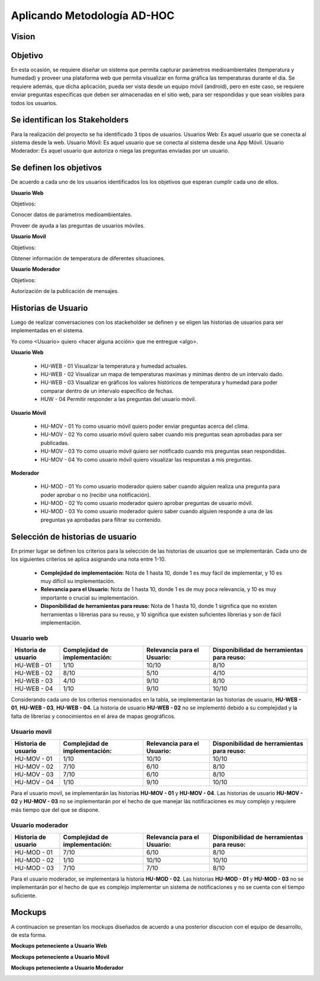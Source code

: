 .. -*- coding: utf-8 -*-

Aplicando Metodología AD-HOC
=============================


Vision
------


Objetivo
--------

En esta ocasión, se requiere diseñar un sistema que permita capturar parámetros
medioambientales (temperatura y humedad) y proveer una plataforma web que permita
visualizar en forma gráfica las temperaturas durante el dia. Se requiere además, que dicha
aplicación, pueda ser vista desde un equipo móvil (android), pero en este caso, se requiere
enviar preguntas específicas que deben ser almacenadas en el sitio web, para ser
respondidas y que sean visibles para todos los usuarios.

.. image:: images/AD_HOC.jpg
    :scale: 50 %
    :align: center
    
Se identifican los Stakeholders
-------------------------------
Para la realización del proyecto se ha identificado 3 tipos de usuarios.
Usuarios Web: Es aquel usuario que se conecta al sistema desde la web.
Usuario Móvil: Es aquel usuario que se conecta al sistema desde una App Móvil.
Usuario Moderador: Es aquel usuario que autoriza o niega las preguntas enviadas por un usuario.

Se definen los objetivos
-------------------------
De acuerdo a cada uno de los usuarios identificados los los objetivos que esperan cumplir cada uno de ellos.

**Usuario Web**

Objetivos:

Conocer datos de parámetros medioambientales.

Proveer de ayuda a las preguntas de usuarios móviles.

**Usuario Movil**

Objetivos:

Obtener información de temperatura de diferentes situaciones.

**Usuario Moderador**

Objetivos:

Autorización de la publicación de mensajes.



Historias de Usuario
--------------------

Luego de realizar conversaciones con los stackeholder se definen y se eligen las historias de usuarios para ser implementadas en el sistema.

Yo como <Usuario> quiero <hacer alguna acción> que me entregue <algo>.

**Usuario Web**

 - HU-WEB - 01 Visualizar la temperatura y humedad actuales.
 - HU-WEB - 02 Visualizar un mapa de temperaturas maximas y minimas dentro de un intervalo dado.
 - HU-WEB - 03 Visualizar en gráficos los valores históricos de temperatura y humedad para poder comparar dentro de un intervalo      
   específico de fechas.
 - HUW - 04 Permitir responder a las preguntas del usuario móvil.

**Usuario Móvil**

 - HU-MOV - 01 Yo como usuario móvil quiero poder enviar preguntas acerca del clima.
 - HU-MOV - 02 Yo como usuario móvil quiero saber cuando mis preguntas sean aprobadas para ser publicadas.
 - HU-MOV - 03 Yo como usuario móvil quiero ser notificado cuando mis preguntas sean respondidas.
 - HU-MOV - 04 Yo como usuario móvil quiero visualizar las respuestas a mis preguntas.

**Moderador**

 - HU-MOD - 01 Yo como usuario moderador quiero saber cuando alguien realiza una pregunta para poder aprobar o no (recibir una 
   notificación).
 - HU-MOD - 02 Yo como usuario moderador quiero aprobar preguntas de usuario móvil.
 - HU-MOD - 03 Yo como usuario moderador quiero saber cuando alguien responde a una de las preguntas ya aprobadas para filtrar 
   su contenido.


Selección de historias de usuario
---------------------------------
En primer lugar se definen los criterios para la selección de las historias de usuarios que se implementarán. Cada uno de los siguientes criterios se aplica asignando una nota entre 1-10.

 - **Complejidad de implementación:** Nota de 1 hasta 10, donde 1 es muy fácil de implementar, y 10 es muy difícil su implementación.
 - **Relevancia para el Usuario:** Nota de 1 hasta 10, donde 1 es de muy poca relevancia, y 10 es muy importante o crucial su implementación.
 - **Disponibilidad de herramientas para reuso:** Nota de 1 hasta 10, donde 1 significa que no existen herramientas o librerias para su reuso, y 10 significa que existen suficientes librerias y son de fácil implementación.


Usuario web
~~~~~~~~~~~
+------------------------+---------------------+---------------------------------+-------------------------------+
| **Historia de usuario**| **Complejidad de**  | **Relevancia para el Usuario:** | **Disponibilidad de**         |
|                        | **implementación:** |                                 | **herramientas para reuso:**  |
+------------------------+---------------------+---------------------------------+-------------------------------+
| HU-WEB - 01            |       1/10          |          10/10                  |          8/10                 |
+------------------------+---------------------+---------------------------------+-------------------------------+
| HU-WEB - 02            |      8/10           |          5/10                   |           4/10                |
+------------------------+---------------------+---------------------------------+-------------------------------+
| HU-WEB - 03            |     4/10            |          9/10                   |            8/10               |
+------------------------+---------------------+---------------------------------+-------------------------------+
| HU-WEB - 04            |       1/10          |          9/10                   |           10/10               |
+------------------------+---------------------+---------------------------------+-------------------------------+

Considerando cada uno de los criterios mensionados en la tabla, se implementarán las historias de usuario, **HU-WEB - 01**,
**HU-WEB - 03**, **HU-WEB - 04**. La historia de usuario **HU-WEB - 02** no se implementó debido a su complejidad y la falta de 
librerías y conocimientos en el área de mapas geográficos.

Usuario movil
~~~~~~~~~~~~~
+------------------------+---------------------+---------------------------------+-------------------------------+
| **Historia de usuario**| **Complejidad de**  | **Relevancia para el Usuario:** | **Disponibilidad de**         |
|                        | **implementación:** |                                 | **herramientas para reuso:**  |
+------------------------+---------------------+---------------------------------+-------------------------------+
| HU-MOV - 01            |       1/10          |           10/10                 |            10/10              |
+------------------------+---------------------+---------------------------------+-------------------------------+
| HU-MOV - 02            |       7/10          |          6/10                   |            8/10               |
+------------------------+---------------------+---------------------------------+-------------------------------+
| HU-MOV - 03            |       7/10          |          6/10                   |           8/10                |
+------------------------+---------------------+---------------------------------+-------------------------------+
| HU-MOV - 04            |      1/10           |          9/10                   |          10/10                |
+------------------------+---------------------+---------------------------------+-------------------------------+

Para el usuario movil, se implementarán las historias **HU-MOV - 01** y **HU-MOV - 04**. Las historias de usuario 
**HU-MOV - 02** y **HU-MOV - 03** no se implementarán por el hecho de que manejar lás notificaciones es muy complejo
y requiere más tiempo que del que se dispone.

Usuario moderador
~~~~~~~~~~~~~~~~~
+------------------------+---------------------+---------------------------------+-------------------------------+
| **Historia de usuario**| **Complejidad de**  | **Relevancia para el Usuario:** | **Disponibilidad de**         |
|                        | **implementación:** |                                 | **herramientas para reuso:**  |
+------------------------+---------------------+---------------------------------+-------------------------------+
| HU-MOD - 01            |       7/10          |          6/10                   |          8/10                 |
+------------------------+---------------------+---------------------------------+-------------------------------+
| HU-MOD - 02            |       1/10          |          10/10                  |          10/10                |
+------------------------+---------------------+---------------------------------+-------------------------------+
| HU-MOD - 03            |       7/10          |          7/10                   |         8/10                  |
+------------------------+---------------------+---------------------------------+-------------------------------+

Para el usuario moderador, se implementará la historia **HU-MOD - 02**. Las historias **HU-MOD - 01** y **HU-MOD - 03** no se implementarán por el hecho de que es complejo implementar un sistema de notificaciones y no se cuenta con el tiempo suficiente.

Mockups
-------

A continuacion se presentan los mockups diseñados de acuerdo a una posterior discucion con el equipo de desarrollo, de esta forma.

**Mockups peteneciente a Usuario Web**

.. image:: images/CompararTemperaturas.png
    :scale: 60 %
    :align: center
    
      
.. image:: images/Preguntas.png
    :scale: 60 %
    :align: center
    
.. image:: images/TemperaturayHumedad.png
    :scale: 60 %
    :align: center
    
  
    

**Mockups peteneciente a Usuario Móvil**


.. image:: images/loginmovil.PNG
    :scale: 60 %
    :align: center
    
    
.. image:: images/menumovil.PNG
    :scale: 60 %
    :align: center
    
    
.. image:: images/preguntamovil.PNG
    :scale: 60 %
    :align: center
    

.. image:: images/estadopreguntamovils.PNG
    :scale: 60 %
    :align: center
    
    
    .. image:: images/listapreguntamovil.PNG
    :scale: 60 %
    :align: center



**Mockups peteneciente a Usuario Moderador**

.. image:: images/ModerarUsuarios.png
    :scale: 60 %
    :align: center

.. image:: images/ModerarPreguntasyComentarios.png
    :scale: 60 %
    :align: center
    
    


